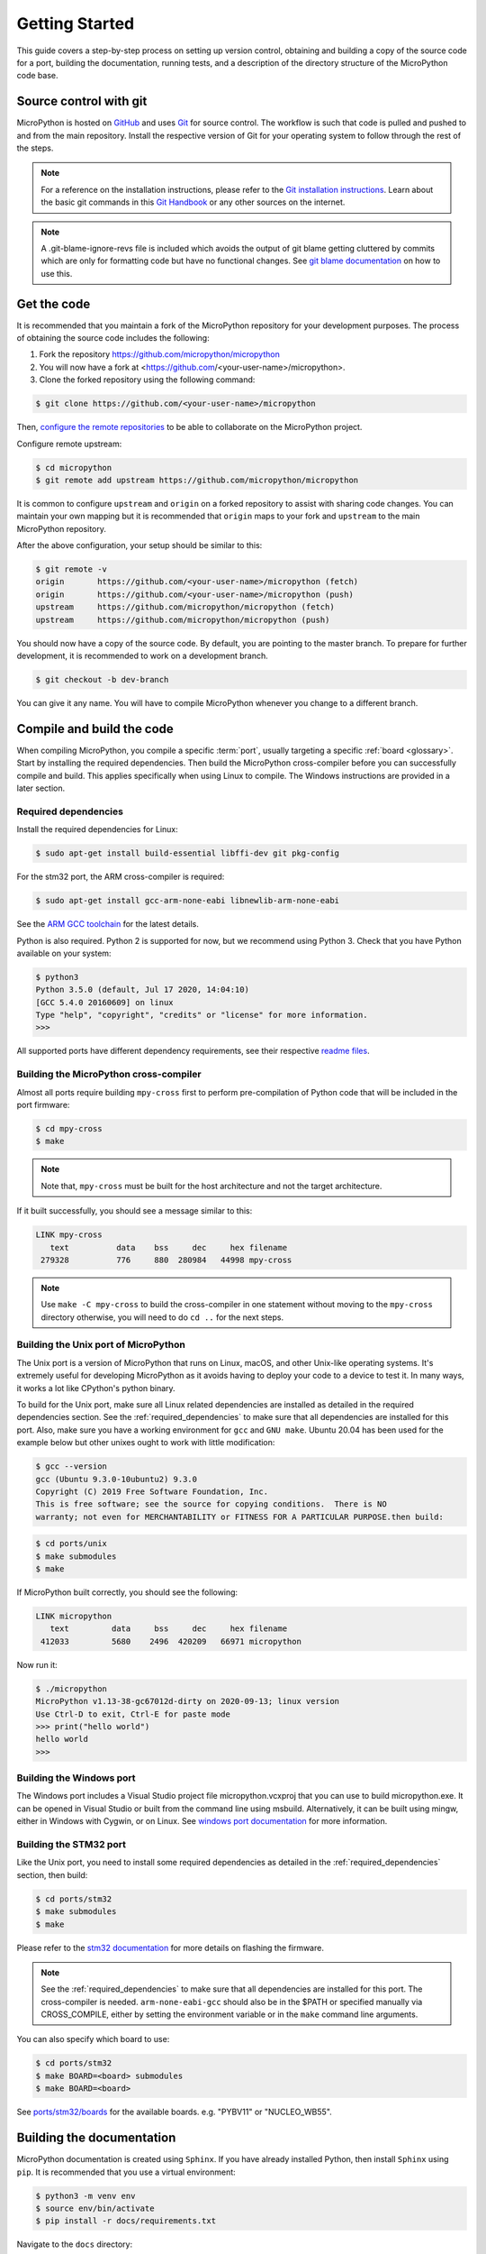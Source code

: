 .. _gettingstarted:

Getting Started
===============

This guide covers a step-by-step process on setting up version control, obtaining and building
a copy of the source code for a port, building the documentation, running tests, and a description of the
directory structure of the MicroPython code base.

Source control with git
-----------------------

MicroPython is hosted on `GitHub <https://github.com/micropython/micropython>`_ and uses
`Git <https://git-scm.com>`_ for source control. The workflow is such that
code is pulled and pushed to and from the main repository. Install the respective version
of Git for your operating system to follow through the rest of the steps.

.. note::
   For a reference on the installation instructions, please refer to
   the `Git installation instructions <https://git-scm.com/book/en/v2/Getting-Started-Installing-Git>`_.
   Learn about the basic git commands in this `Git Handbook <https://guides.github.com/introduction/git-handbook/>`_
   or any other sources on the internet.

.. note::
   A .git-blame-ignore-revs file is included which avoids the output of git blame getting cluttered
   by commits which are only for formatting code but have no functional changes. See `git blame documentation
   <https://git-scm.com/docs/git-blame#Documentation/git-blame.txt---ignore-revltrevgt>`_ on how to use this.

Get the code
------------

It is recommended that you maintain a fork of the MicroPython repository for your development purposes.
The process of obtaining the source code includes the following:

#. Fork the repository https://github.com/micropython/micropython
#. You will now have a fork at <https://github.com/<your-user-name>/micropython>.
#. Clone the forked repository using the following command:

.. code-block:: bash

   $ git clone https://github.com/<your-user-name>/micropython

Then, `configure the remote repositories <https://git-scm.com/book/en/v2/Git-Basics-Working-with-Remotes>`_ to be able to
collaborate on the MicroPython project.

Configure remote upstream:

.. code-block:: bash

   $ cd micropython
   $ git remote add upstream https://github.com/micropython/micropython

It is common to configure ``upstream`` and ``origin`` on a forked repository
to assist with sharing code changes. You can maintain your own mapping but
it is recommended that ``origin`` maps to your fork and ``upstream`` to the main
MicroPython repository.

After the above configuration, your setup should be similar to this:

.. code-block:: bash

   $ git remote -v
   origin       https://github.com/<your-user-name>/micropython (fetch)
   origin       https://github.com/<your-user-name>/micropython (push)
   upstream     https://github.com/micropython/micropython (fetch)
   upstream     https://github.com/micropython/micropython (push)

You should now have a copy of the source code. By default, you are pointing
to the master branch. To prepare for further development, it is recommended
to work on a development branch.

.. code-block:: bash

    $ git checkout -b dev-branch

You can give it any name. You will have to compile MicroPython whenever you change
to a different branch.

Compile and build the code
--------------------------

When compiling MicroPython, you compile a specific :term:`port`, usually
targeting a specific :ref:`board <glossary>`. Start by installing the required dependencies.
Then build the MicroPython cross-compiler before you can successfully compile and build.
This applies specifically when using Linux to compile.
The Windows instructions are provided in a later section.

.. _required_dependencies:

Required dependencies
~~~~~~~~~~~~~~~~~~~~~

Install the required dependencies for Linux:

.. code-block:: bash

   $ sudo apt-get install build-essential libffi-dev git pkg-config

For the stm32 port, the ARM cross-compiler is required:

.. code-block:: bash

   $ sudo apt-get install gcc-arm-none-eabi libnewlib-arm-none-eabi

See the `ARM GCC
toolchain <https://developer.arm.com/downloads/-/arm-gnu-toolchain-downloads>`_
for the latest details.

Python is also required. Python 2 is supported for now, but we recommend using Python 3.
Check that you have Python available on your system:

.. code-block:: bash

   $ python3
   Python 3.5.0 (default, Jul 17 2020, 14:04:10)
   [GCC 5.4.0 20160609] on linux
   Type "help", "copyright", "credits" or "license" for more information.
   >>> 

All supported ports have different dependency requirements, see their respective
`readme files <https://github.com/micropython/micropython/tree/master/ports>`_.

Building the MicroPython cross-compiler
~~~~~~~~~~~~~~~~~~~~~~~~~~~~~~~~~~~~~~~

Almost all ports require building ``mpy-cross`` first to perform pre-compilation
of Python code that will be included in the port firmware:

.. code-block:: bash

   $ cd mpy-cross
   $ make

.. note::
   Note that, ``mpy-cross`` must be built for the host architecture
   and not the target architecture.

If it built successfully, you should see a message similar to this:

.. code-block:: bash

   LINK mpy-cross
      text          data    bss     dec     hex filename
    279328          776     880  280984   44998 mpy-cross

.. note::

   Use ``make -C mpy-cross`` to build the cross-compiler in one statement
   without moving to the ``mpy-cross`` directory otherwise, you will need
   to do ``cd ..`` for the next steps.

Building the Unix port of MicroPython
~~~~~~~~~~~~~~~~~~~~~~~~~~~~~~~~~~~~~

The Unix port is a version of MicroPython that runs on Linux, macOS, and other Unix-like operating systems.
It's extremely useful for developing MicroPython as it avoids having to deploy your code to a device to test it.
In many ways, it works a lot like CPython's python binary.

To build for the Unix port, make sure all Linux related dependencies are installed as detailed in the
required dependencies section. See the :ref:`required_dependencies`
to make sure that all dependencies are installed for this port. Also, make sure you have a working
environment for ``gcc`` and ``GNU make``. Ubuntu 20.04 has been used for the example
below but other unixes ought to work with little modification:

.. code-block:: bash

   $ gcc --version
   gcc (Ubuntu 9.3.0-10ubuntu2) 9.3.0
   Copyright (C) 2019 Free Software Foundation, Inc.
   This is free software; see the source for copying conditions.  There is NO
   warranty; not even for MERCHANTABILITY or FITNESS FOR A PARTICULAR PURPOSE.then build:

.. code-block:: bash

   $ cd ports/unix
   $ make submodules
   $ make

If MicroPython built correctly, you should see the following:

.. code-block:: bash

   LINK micropython
      text         data     bss     dec     hex filename
    412033         5680    2496  420209   66971 micropython

Now run it:

.. code-block:: bash

   $ ./micropython
   MicroPython v1.13-38-gc67012d-dirty on 2020-09-13; linux version
   Use Ctrl-D to exit, Ctrl-E for paste mode
   >>> print("hello world")
   hello world
   >>>

Building the Windows port
~~~~~~~~~~~~~~~~~~~~~~~~~

The Windows port includes a Visual Studio project file micropython.vcxproj that you can use to build micropython.exe.
It can be opened in Visual Studio or built from the command line using msbuild. Alternatively, it can be built using mingw,
either in Windows with Cygwin, or on Linux.
See `windows port documentation <https://github.com/micropython/micropython/tree/master/ports/windows>`_ for more information.

Building the STM32 port
~~~~~~~~~~~~~~~~~~~~~~~

Like the Unix port, you need to install some required dependencies
as detailed in the :ref:`required_dependencies` section, then build:

.. code-block:: bash

   $ cd ports/stm32
   $ make submodules
   $ make

Please refer to the `stm32 documentation <https://github.com/micropython/micropython/tree/master/ports/stm32>`_
for more details on flashing the firmware.

.. note::
   See the :ref:`required_dependencies` to make sure that all dependencies are installed for this port.
   The cross-compiler is needed. ``arm-none-eabi-gcc`` should also be in the $PATH or specified manually
   via CROSS_COMPILE, either by setting the environment variable or in the ``make`` command line arguments.

You can also specify which board to use:

.. code-block:: bash

   $ cd ports/stm32
   $ make BOARD=<board> submodules
   $ make BOARD=<board>

See `ports/stm32/boards <https://github.com/micropython/micropython/tree/master/ports/stm32/boards>`_
for the available boards. e.g. "PYBV11" or "NUCLEO_WB55".

Building the documentation
--------------------------

MicroPython documentation is created using ``Sphinx``. If you have already
installed Python, then install ``Sphinx`` using ``pip``. It is recommended
that you use a virtual environment:

.. code-block:: bash

   $ python3 -m venv env
   $ source env/bin/activate
   $ pip install -r docs/requirements.txt

Navigate to the ``docs`` directory:

.. code-block:: bash

   $ cd docs

Build the docs:

.. code-block:: bash

   $ make html

Open ``docs/build/html/index.html`` in your browser to view the docs locally. Refer to the
documentation on `importing your documentation
<https://docs.readthedocs.io/en/stable/intro/import-guide.html>`_ to use Read the Docs.

Running the tests
-----------------

To run all tests in the test suite on the Unix port use:

.. code-block:: bash

   $ cd ports/unix
   $ make test

To run a selection of tests on a board/device connected over USB use:

.. code-block:: bash

   $ cd tests
   $ ./run-tests.py -t /dev/ttyACM0

See also :ref:`writingtests`.

Folder structure
----------------

There are a couple of directories to take note of in terms of where certain implementation details
are. The following is a break down of the top-level folders in the source code.

py

  Contains the compiler, runtime, and core library implementation.

mpy-cross

  Has the MicroPython cross-compiler which pre-compiles the Python scripts to bytecode.

ports

  Code for all the versions of MicroPython for the supported ports.

lib

  Low-level C libraries used by any port which are mostly 3rd-party libraries.

drivers

  Has drivers for specific hardware and intended to work across multiple ports.

extmod

  Contains a C implementation of more non-core modules.

docs

  Has the standard documentation found at https://docs.micropython.org/.

tests

  An implementation of the test suite.

tools

  Contains scripts used by the build and CI process, as well as user tools such
  as ``pyboard.py`` and ``mpremote``.

examples

  Example code for building MicroPython as a library as well as native modules.
